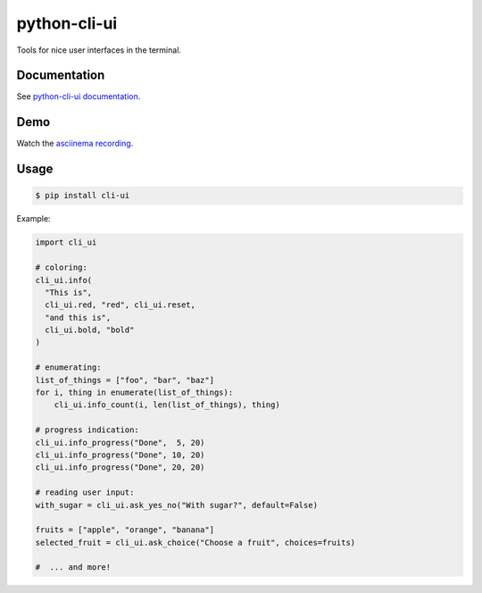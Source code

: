 python-cli-ui
=============

Tools for nice user interfaces in the terminal.

.. image:: https://img.shields.io/travis/TankerHQ/python-cli-ui.svg?branch=master
  :target: https://travis-ci.org/TankerHQ/python-cli-ui

.. image:: https://img.shields.io/pypi/pyversions/cli-ui.svg
  :target: https://pypi.org/project/cli-ui

.. image:: https://img.shields.io/pypi/v/cli-ui.svg
  :target: https://pypi.org/project/cli-ui/

.. image:: https://img.shields.io/github/license/TankerHQ/python-cli-ui.svg
  :target: https://github.com/TankerHQ/python-cli-ui/blob/master/LICENSE

.. image:: https://img.shields.io/badge/deps%20scanning-pyup.io-green
  :target: https://github.com/TankerHQ/python-cli-ui/actions

Documentation
-------------


See `python-cli-ui documentation <https://TankerHQ.github.io/python-cli-ui>`_.

Demo
----


Watch the `asciinema recording <https://asciinema.org/a/112368>`_.


Usage
-----

.. code-block:: console

    $ pip install cli-ui

Example:

.. code-block:: python

    import cli_ui

    # coloring:
    cli_ui.info(
      "This is",
      cli_ui.red, "red", cli_ui.reset,
      "and this is",
      cli_ui.bold, "bold"
    )

    # enumerating:
    list_of_things = ["foo", "bar", "baz"]
    for i, thing in enumerate(list_of_things):
        cli_ui.info_count(i, len(list_of_things), thing)

    # progress indication:
    cli_ui.info_progress("Done",  5, 20)
    cli_ui.info_progress("Done", 10, 20)
    cli_ui.info_progress("Done", 20, 20)

    # reading user input:
    with_sugar = cli_ui.ask_yes_no("With sugar?", default=False)

    fruits = ["apple", "orange", "banana"]
    selected_fruit = cli_ui.ask_choice("Choose a fruit", choices=fruits)

    #  ... and more!
